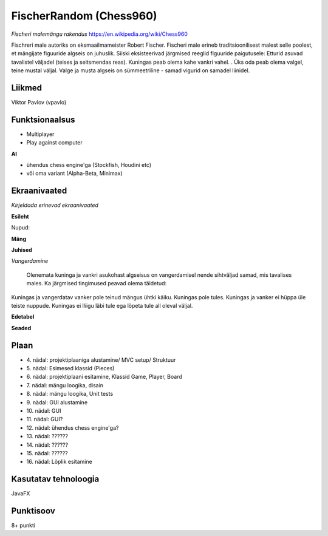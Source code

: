 **FischerRandom (Chess960)** 
============================

*Fischeri malemängu rakendus* https://en.wikipedia.org/wiki/Chess960

Fischreri male autoriks on eksmaailmameister Robert Fischer. Fischeri male erineb traditsioonilisest malest selle poolest, et mängijate figuuride algseis on juhuslik. Siiski eksisteerivad järgmised reeglid figuuride paigutusele:
Etturid asuvad tavalistel väljadel (teises ja seitsmendas reas).
Kuningas peab olema kahe vankri vahel. .
Üks oda peab olema valgel, teine mustal väljal.
Valge ja musta algseis on sümmeetriline - samad vigurid on samadel liinidel.

Liikmed
-------

Viktor Pavlov (vpavlo)

Funktsionaalsus
---------------

- Multiplayer
- Play against computer


**AI**

- ühendus chess engine'ga (Stockfish, Houdini etc)
- või oma variant (Alpha-Beta, Minimax)



Ekraanivaated
-------------

*Kirjeldada erinevad ekraanivaated*

**Esileht**

Nupud: 


**Mäng**


**Juhised**

*Vangerdamine*

 Olenemata kuninga ja vankri asukohast algseisus on vangerdamisel nende sihtväljad samad, mis tavalises males. Ka järgmised tingimused peavad olema täidetud: 
Kuningas ja vangerdatav vanker pole teinud mängus ühtki käiku.
Kuningas pole tules.
Kuningas ja vanker ei hüppa üle teiste nuppude.
Kuningas ei lliigu läbi tule ega lõpeta tule all oleval väljal.


**Edetabel**



**Seaded**




Plaan
-----

- \4. nädal: projektiplaaniga alustamine/ MVC setup/ Struktuur
- \5. nädal: Esimesed klassid (Pieces)
- \6. nädal: projektiplaani esitamine, Klassid Game, Player, Board
- \7. nädal: mängu loogika, disain
- \8. nädal: mängu loogika, Unit tests
- \9. nädal: GUI alustamine
- \10. nädal: GUI
- \11. nädal: GUI?
- \12. nädal: ühendus chess engine'ga?
- \13. nädal: ??????
- \14. nädal: ??????
- \15. nädal: ??????
- \16. nädal: Lõplik esitamine

Kasutatav tehnoloogia
---------------------

JavaFX

Punktisoov
----------

8+ punkti


